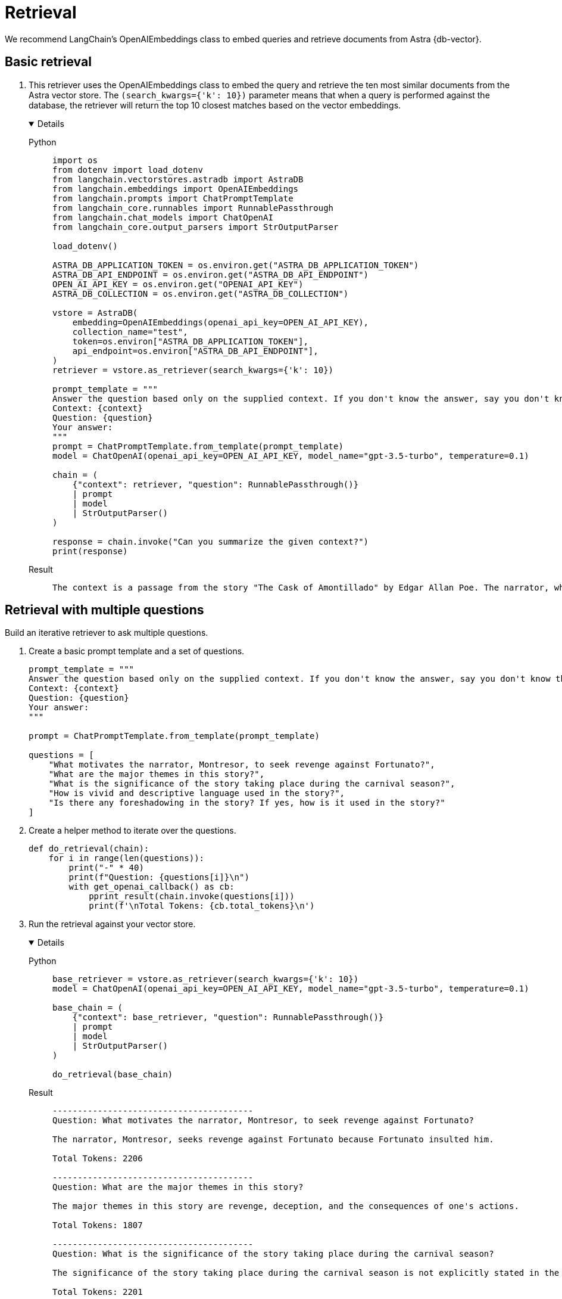 = Retrieval

We recommend LangChain's OpenAIEmbeddings class to embed queries and retrieve documents from Astra {db-vector}.

== Basic retrieval

. This retriever uses the OpenAIEmbeddings class to embed the query and retrieve the ten most similar documents from the Astra vector store.
The `(search_kwargs={'k': 10})` parameter means that when a query is performed against the database, the retriever will return the top 10 closest matches based on the vector embeddings.
+
[tabs]
[%collapsible%open]
======
Python::
+
[source,python]
----
import os
from dotenv import load_dotenv
from langchain.vectorstores.astradb import AstraDB
from langchain.embeddings import OpenAIEmbeddings
from langchain.prompts import ChatPromptTemplate
from langchain_core.runnables import RunnablePassthrough
from langchain.chat_models import ChatOpenAI
from langchain_core.output_parsers import StrOutputParser

load_dotenv()

ASTRA_DB_APPLICATION_TOKEN = os.environ.get("ASTRA_DB_APPLICATION_TOKEN")
ASTRA_DB_API_ENDPOINT = os.environ.get("ASTRA_DB_API_ENDPOINT")
OPEN_AI_API_KEY = os.environ.get("OPENAI_API_KEY")
ASTRA_DB_COLLECTION = os.environ.get("ASTRA_DB_COLLECTION")

vstore = AstraDB(
    embedding=OpenAIEmbeddings(openai_api_key=OPEN_AI_API_KEY),
    collection_name="test",
    token=os.environ["ASTRA_DB_APPLICATION_TOKEN"],
    api_endpoint=os.environ["ASTRA_DB_API_ENDPOINT"],
)
retriever = vstore.as_retriever(search_kwargs={'k': 10})

prompt_template = """
Answer the question based only on the supplied context. If you don't know the answer, say you don't know the answer.
Context: {context}
Question: {question}
Your answer:
"""
prompt = ChatPromptTemplate.from_template(prompt_template)
model = ChatOpenAI(openai_api_key=OPEN_AI_API_KEY, model_name="gpt-3.5-turbo", temperature=0.1)

chain = (
    {"context": retriever, "question": RunnablePassthrough()}
    | prompt
    | model
    | StrOutputParser()
)

response = chain.invoke("Can you summarize the given context?")
print(response)
----

Result::
+
[source,console]
----
The context is a passage from the story "The Cask of Amontillado" by Edgar Allan Poe. The narrator, who has been insulted by a man named Fortunato, seeks revenge. He lures Fortunato into a catacomb under the pretense of tasting a rare wine called Amontillado. Once they are deep in the catacombs, the narrator chains Fortunato to a wall and walls him up alive. The narrator then describes how he finishes the wall and leaves Fortunato to die. The passage also mentions the narrator's motivation for revenge and his expertise in wine.
----
======

== Retrieval with multiple questions

Build an iterative retriever to ask multiple questions.

. Create a basic prompt template and a set of questions.
+
[source,python]
----
prompt_template = """
Answer the question based only on the supplied context. If you don't know the answer, say you don't know the answer.
Context: {context}
Question: {question}
Your answer:
"""

prompt = ChatPromptTemplate.from_template(prompt_template)

questions = [
    "What motivates the narrator, Montresor, to seek revenge against Fortunato?",
    "What are the major themes in this story?",
    "What is the significance of the story taking place during the carnival season?",
    "How is vivid and descriptive language used in the story?",
    "Is there any foreshadowing in the story? If yes, how is it used in the story?"
]
----
+
. Create a helper method to iterate over the questions.
+
[source,python]
----
def do_retrieval(chain):
    for i in range(len(questions)):
        print("-" * 40)
        print(f"Question: {questions[i]}\n")
        with get_openai_callback() as cb:
            pprint_result(chain.invoke(questions[i]))
            print(f'\nTotal Tokens: {cb.total_tokens}\n')
----
+
. Run the retrieval against your vector store.
+
[tabs]
[%collapsible%open]
======
Python::
+
[source,python]
----
base_retriever = vstore.as_retriever(search_kwargs={'k': 10})
model = ChatOpenAI(openai_api_key=OPEN_AI_API_KEY, model_name="gpt-3.5-turbo", temperature=0.1)

base_chain = (
    {"context": base_retriever, "question": RunnablePassthrough()}
    | prompt
    | model
    | StrOutputParser()
)

do_retrieval(base_chain)
----

Result::
+
[source,console]
----
----------------------------------------
Question: What motivates the narrator, Montresor, to seek revenge against Fortunato?

The narrator, Montresor, seeks revenge against Fortunato because Fortunato insulted him.

Total Tokens: 2206

----------------------------------------
Question: What are the major themes in this story?

The major themes in this story are revenge, deception, and the consequences of one's actions.

Total Tokens: 1807

----------------------------------------
Question: What is the significance of the story taking place during the carnival season?

The significance of the story taking place during the carnival season is not explicitly stated in the given context.

Total Tokens: 2201

----------------------------------------
Question: How is vivid and descriptive language used in the story?

Vivid and descriptive language is used in the story to create a sense of atmosphere and to immerse the reader in the events taking place. The language paints a detailed picture of the setting, such as the granite walls, the iron staples, and the bones in the recess. It also conveys the emotions and actions of the characters, such as the protagonist's astounded reaction and the chained form's low moaning cry. The language is used to evoke a sense of suspense and horror, as well as to emphasize the intensity of the events unfolding.

Total Tokens: 2288

----------------------------------------
Question: Is there any foreshadowing in the story? If yes, how is it used in the story?

Yes, there is foreshadowing in the story. The narrator's mention of the "supreme madness of the carnival season" and the fact that he encounters Fortunato during this time hints at the chaotic and unpredictable nature of the events that will unfold. Additionally, the repeated references to the Amontillado wine and the narrator's insistence on taking Fortunato to see it foreshadow the trap that the narrator has set for Fortunato in the catacombs.

Total Tokens: 2287

(loadervenv) (base) ➜  122023-tests python3 retriever.py
----------------------------------------
Question: What motivates the narrator, Montresor, to seek revenge against Fortunato?

The narrator, Montresor, seeks revenge against Fortunato because Fortunato insulted him.

Total Tokens: 2206

----------------------------------------
Question: What are the major themes in this story?

The major themes in this story are revenge, deception, and the consequences of one's actions.

Total Tokens: 1807

----------------------------------------
Question: What is the significance of the story taking place during the carnival season?

The significance of the story taking place during the carnival season is not explicitly stated in the given context.

Total Tokens: 2201

----------------------------------------
Question: How is vivid and descriptive language used in the story?

Vivid and descriptive language is used in the story to create a sense of atmosphere and to engage the reader's senses. The author uses detailed descriptions of the setting, such as the dampness of the walls and the piles of bones, to create a dark and eerie mood. The language also helps to build suspense and tension, particularly in the scene where the protagonist walls up the entrance of the niche and the chained form inside begins to react. The use of vivid and descriptive language adds depth and richness to the story, immersing the reader in the events and emotions of the narrative.

Total Tokens: 2295

----------------------------------------
Question: Is there any foreshadowing in the story? If yes, how is it used in the story?

Yes, there is foreshadowing in the story. It is used to hint at the narrator's plan for revenge against Fortunato. The narrator mentions his vow for revenge and his desire to punish with impunity. He also mentions the thought of Fortunato's immolation and his reference to the Amontillado. These hints foreshadow the narrator's intention to trap and kill Fortunato in the catacombs.

Total Tokens: 2277
----
======

== Search by similarity score

Search by similarity score. Similarity score is a numeric value that represents how similar the retrieved content is to the provided query string.
The top 10 most relevant pieces of content are retrieved, along with their respective similarity scores and metadata.
[tabs]
======
Python::
+
[source,python]
----
results = vstore.similarity_search_with_score("For the love of God", k=10)
for res, score in results:
    print(f"* [SIM={score:3f}] {res.page_content} [{res.metadata}]")
----

Result::
+
[source,console]
----
* [SIM=0.878733]

"_For the love of God, Montresor!_"

"Yes," I said, "for the love of God!"

But to these words I hearkened in vain for a reply.  I grew impatient.
I called aloud--

"Fortunato!"

No answer.  I called again--

"Fortunato--"

No answer still.  I [{'source': 'amontillado.txt', 'chunk_index': 6}]
----
======

